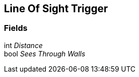 [#manual/line-of-sight-trigger]

## Line Of Sight Trigger

### Fields

int _Distance_::

bool _Sees Through Walls_::

ifdef::backend-multipage_html5[]
link:reference/line-of-sight-trigger.html[Reference]
endif::[]